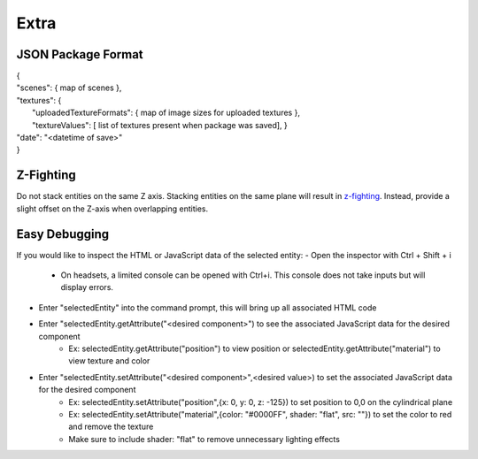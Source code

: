 Extra
===================

JSON Package Format
--------------------
| {  
| "scenes": { map of scenes },  
| "textures": {  
|  "uploadedTextureFormats":  { map of image sizes for uploaded textures },  
|  "textureValues":  [ list of textures present when package was saved],  }  
| "date": "<datetime of save>"  
| }  

Z-Fighting
-----------
Do not stack entities on the same Z axis. Stacking entities on the same plane will result in `z-fighting <https://en.wikipedia.org/wiki/Z-fighting>`_. Instead, provide a slight offset on the Z-axis when overlapping entities.

Easy Debugging
---------------
If you would like to inspect the HTML or JavaScript data of the selected entity:  
- Open the inspector with Ctrl + Shift + i
  - On headsets, a limited console can be opened with Ctrl+i. This console does not take inputs but will display errors.
- Enter "selectedEntity" into the command prompt, this will bring up all associated HTML code
- Enter "selectedEntity.getAttribute("\<desired component\>") to see the associated JavaScript data for the desired component
   - Ex: selectedEntity.getAttribute("position") to view position or selectedEntity.getAttribute("material") to view texture and color
- Enter "selectedEntity.setAttribute("\<desired component\>",\<desired value\>) to set the associated JavaScript data for the desired component
   - Ex: selectedEntity.setAttribute("position",{x: 0, y: 0, z: -125}) to set position to 0,0 on the cylindrical plane
   - Ex: selectedEntity.setAttribute("material",{color: "#0000FF", shader: "flat", src: ""}) to set the color to red and remove the texture
   - Make sure to include shader: "flat" to remove unnecessary lighting effects
